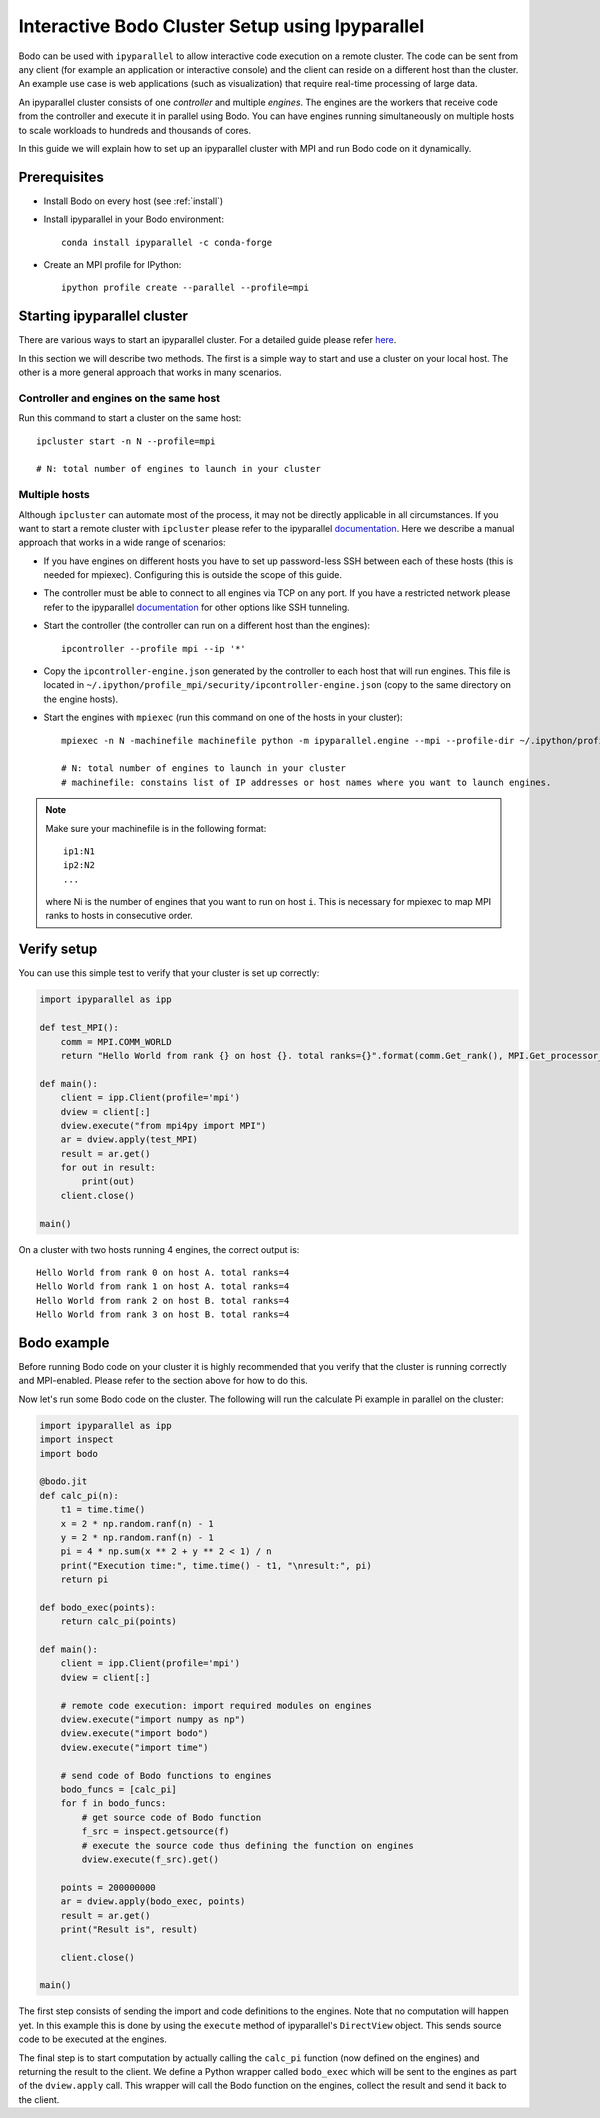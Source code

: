 .. _ipyparallelsetup:

Interactive Bodo Cluster Setup using Ipyparallel
================================================

Bodo can be used with ``ipyparallel`` to allow interactive code execution on a
remote cluster. The code can be sent from any client (for example an application
or interactive console) and the client can reside on a different host than the cluster.
An example use case is web applications (such as visualization) that require real-time
processing of large data.

An ipyparallel cluster consists of one *controller* and multiple *engines*.
The engines are the workers that receive code from the controller and execute
it in parallel using Bodo. You can have engines running simultaneously on multiple
hosts to scale workloads to hundreds and thousands of cores.

In this guide we will explain how to set up an ipyparallel cluster with MPI
and run Bodo code on it dynamically.

Prerequisites
-------------

- Install Bodo on every host (see :ref:`install`)
- Install ipyparallel in your Bodo environment::

    conda install ipyparallel -c conda-forge

- Create an MPI profile for IPython::

    ipython profile create --parallel --profile=mpi

Starting ipyparallel cluster
----------------------------

There are various ways to start an ipyparallel cluster.
For a detailed guide please refer `here <https://ipyparallel.readthedocs.io/en/latest/process.html>`_.

In this section we will describe two methods. The first is a simple way to start
and use a cluster on your local host.
The other is a more general approach that works in many scenarios.

Controller and engines on the same host
~~~~~~~~~~~~~~~~~~~~~~~~~~~~~~~~~~~~~~~

Run this command to start a cluster on the same host::

    ipcluster start -n N --profile=mpi

    # N: total number of engines to launch in your cluster

Multiple hosts
~~~~~~~~~~~~~~

Although ``ipcluster`` can automate most of the process, it may not be
directly applicable in all circumstances. If you want to start a remote cluster
with ``ipcluster`` please refer to the ipyparallel
`documentation <https://ipyparallel.readthedocs.io/en/latest/process.html>`_.
Here we describe a manual approach that works in a wide range of scenarios:

- If you have engines on different hosts you have to set up password-less
  SSH between each of these hosts (this is needed for mpiexec).
  Configuring this is outside the scope of this guide.

- The controller must be able to connect to all engines via TCP on any port.
  If you have a restricted network please refer to the ipyparallel
  `documentation <https://ipyparallel.readthedocs.io/en/latest/process.html>`_
  for other options like SSH tunneling.

- Start the controller (the controller can run on a different host than the
  engines)::

    ipcontroller --profile mpi --ip '*'

- Copy the ``ipcontroller-engine.json`` generated by the controller to each
  host that will run engines.
  This file is located in ``~/.ipython/profile_mpi/security/ipcontroller-engine.json``
  (copy to the same directory on the engine hosts).

- Start the engines with ``mpiexec`` (run this command on one of the hosts in
  your cluster)::

    mpiexec -n N -machinefile machinefile python -m ipyparallel.engine --mpi --profile-dir ~/.ipython/profile_mpi --cluster-id ''

    # N: total number of engines to launch in your cluster
    # machinefile: constains list of IP addresses or host names where you want to launch engines.

.. note::
    Make sure your machinefile is in the following format::

        ip1:N1
        ip2:N2
        ...

    where Ni is the number of engines that you want to run on host ``i``.
    This is necessary for mpiexec to map MPI ranks to hosts in consecutive order.

Verify setup
------------

You can use this simple test to verify that your cluster is set up correctly:

.. code-block:: python

    import ipyparallel as ipp

    def test_MPI():
        comm = MPI.COMM_WORLD
        return "Hello World from rank {} on host {}. total ranks={}".format(comm.Get_rank(), MPI.Get_processor_name(), comm.Get_size())

    def main():
        client = ipp.Client(profile='mpi')
        dview = client[:]
        dview.execute("from mpi4py import MPI")
        ar = dview.apply(test_MPI)
        result = ar.get()
        for out in result:
            print(out)
        client.close()

    main()

On a cluster with two hosts running 4 engines, the correct output is::

    Hello World from rank 0 on host A. total ranks=4
    Hello World from rank 1 on host A. total ranks=4
    Hello World from rank 2 on host B. total ranks=4
    Hello World from rank 3 on host B. total ranks=4


Bodo example
------------

Before running Bodo code on your cluster it is highly recommended that you verify
that the cluster is running correctly and MPI-enabled. Please refer to the
section above for how to do this.

Now let's run some Bodo code on the cluster. The following will run the
calculate Pi example in parallel on the cluster:

.. code-block:: python

    import ipyparallel as ipp
    import inspect
    import bodo

    @bodo.jit
    def calc_pi(n):
        t1 = time.time()
        x = 2 * np.random.ranf(n) - 1
        y = 2 * np.random.ranf(n) - 1
        pi = 4 * np.sum(x ** 2 + y ** 2 < 1) / n
        print("Execution time:", time.time() - t1, "\nresult:", pi)
        return pi

    def bodo_exec(points):
        return calc_pi(points)

    def main():
        client = ipp.Client(profile='mpi')
        dview = client[:]

        # remote code execution: import required modules on engines
        dview.execute("import numpy as np")
        dview.execute("import bodo")
        dview.execute("import time")

        # send code of Bodo functions to engines
        bodo_funcs = [calc_pi]
        for f in bodo_funcs:
            # get source code of Bodo function
            f_src = inspect.getsource(f)
            # execute the source code thus defining the function on engines
            dview.execute(f_src).get()

        points = 200000000
        ar = dview.apply(bodo_exec, points)
        result = ar.get()
        print("Result is", result)

        client.close()

    main()


The first step consists of sending the import and code definitions to the engines.
Note that no computation will happen yet. In this example this is done by
using the ``execute`` method of ipyparallel's ``DirectView`` object. This sends
source code to be executed at the engines.

The final step is to start computation by actually calling the ``calc_pi``
function (now defined on the engines) and returning the result to the client.
We define a Python wrapper called ``bodo_exec`` which will be sent to the engines
as part of the ``dview.apply`` call. This wrapper will call the Bodo function on the engines,
collect the result and send it back to the client.
